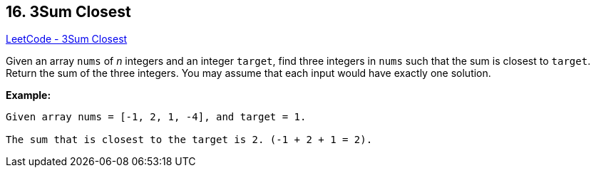 == 16. 3Sum Closest

https://leetcode.com/problems/3sum-closest/[LeetCode - 3Sum Closest]

Given an array `nums` of _n_ integers and an integer `target`, find three integers in `nums` such that the sum is closest to `target`. Return the sum of the three integers. You may assume that each input would have exactly one solution.

*Example:*

[subs="verbatim,quotes"]
----
Given array nums = [-1, 2, 1, -4], and target = 1.

The sum that is closest to the target is 2. (-1 + 2 + 1 = 2).
----

